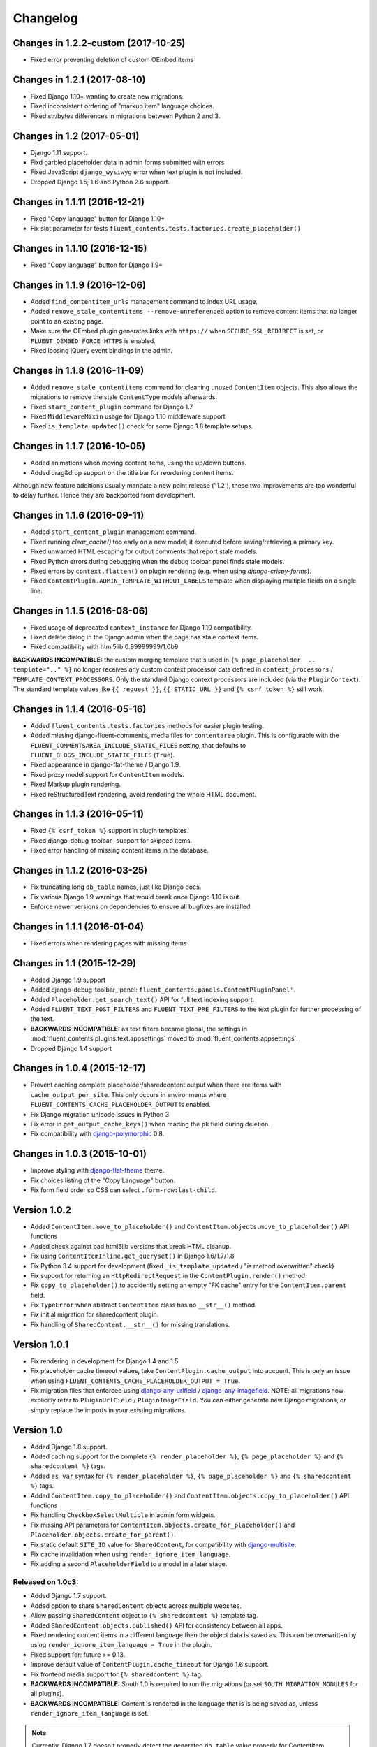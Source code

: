 Changelog
=========

Changes in 1.2.2-custom (2017-10-25)
-----------------------------

* Fixed error preventing deletion of custom OEmbed items


Changes in 1.2.1 (2017-08-10)
-----------------------------

* Fixed Django 1.10+ wanting to create new migrations.
* Fixed inconsistent ordering of "markup item" language choices.
* Fixed str/bytes differences in migrations between Python 2 and 3.


Changes in 1.2 (2017-05-01)
---------------------------

* Django 1.11 support.
* Fixd garbled placeholder data in admin forms submitted with errors
* Fixed JavaScript ``django_wysiwyg`` error when text plugin is not included.
* Dropped Django 1.5, 1.6 and Python 2.6 support.


Changes in 1.1.11 (2016-12-21)
------------------------------

* Fixed "Copy language" button for Django 1.10+
* Fix slot parameter for tests ``fluent_contents.tests.factories.create_placeholder()``


Changes in 1.1.10 (2016-12-15)
------------------------------

* Fixed "Copy language" button for Django 1.9+


Changes in 1.1.9 (2016-12-06)
-----------------------------

* Added ``find_contentitem_urls`` management command to index URL usage.
* Added ``remove_stale_contentitems --remove-unreferenced`` option to remove
  content items that no longer point to an existing page.
* Make sure the OEmbed plugin generates links with ``https://`` when
  ``SECURE_SSL_REDIRECT`` is set, or ``FLUENT_OEMBED_FORCE_HTTPS`` is enabled.
* Fixed loosing jQuery event bindings in the admin.


Changes in 1.1.8 (2016-11-09)
-----------------------------

* Added ``remove_stale_contentitems`` command for cleaning unused ``ContentItem`` objects.
  This also allows the migrations to remove the stale ``ContentType`` models afterwards.
* Fixed ``start_content_plugin`` command for Django 1.7
* Fixed ``MiddlewareMixin`` usage for Django 1.10 middleware support
* Fixed ``is_template_updated()`` check for some Django 1.8 template setups.


Changes in 1.1.7 (2016-10-05)
-----------------------------

* Added animations when moving content items, using the up/down buttons.
* Added drag&drop support on the title bar for reordering content items.

Although new feature additions usually mandate a new point release ("1.2'), these two
improvements are too wonderful to delay further. Hence they are backported from development.


Changes in 1.1.6 (2016-09-11)
-----------------------------

* Added ``start_content_plugin`` management command.
* Fixed running `clear_cache()` too early on a new model; it executed before saving/retrieving a primary key.
* Fixed unwanted HTML escaping for output comments that report stale models.
* Fixed Python errors during debugging when the debug toolbar panel finds stale models.
* Fixed errors by ``context.flatten()`` on plugin rendering (e.g. when using *django-crispy-forms*).
* Fixed ``ContentPlugin.ADMIN_TEMPLATE_WITHOUT_LABELS`` template when displaying multiple fields on a single line.


Changes in 1.1.5 (2016-08-06)
-----------------------------

* Fixed usage of deprecated ``context_instance`` for Django 1.10 compatibility.
* Fixed delete dialog in the Django admin when the page has stale context items.
* Fixed compatibility with html5lib 0.99999999/1.0b9

**BACKWARDS INCOMPATIBLE:** the custom merging template that's used in ``{% page_placeholder  .. template=".." %}``
no longer receives any custom context processor data defined in ``context_processors`` / ``TEMPLATE_CONTEXT_PROCESSORS``.
Only the standard Django context processors are included (via the ``PluginContext``).
The standard template values like ``{{ request }}``, ``{{ STATIC_URL }}`` and ``{% csrf_token %}`` still work.


Changes in 1.1.4 (2016-05-16)
-----------------------------

* Added ``fluent_contents.tests.factories`` methods for easier plugin testing.
* Added missing django-fluent-comments_ media files for ``contentarea`` plugin.
  This is configurable with the ``FLUENT_COMMENTSAREA_INCLUDE_STATIC_FILES`` setting,
  that defaults to ``FLUENT_BLOGS_INCLUDE_STATIC_FILES`` (``True``).
* Fixed appearance in django-flat-theme / Django 1.9.
* Fixed proxy model support for ``ContentItem`` models.
* Fixed Markup plugin rendering.
* Fixed reStructuredText rendering, avoid rendering the whole HTML document.


Changes in 1.1.3 (2016-05-11)
-----------------------------

* Fixed ``{% csrf_token %}`` support in plugin templates.
* Fixed django-debug-toolbar_ support for skipped items.
* Fixed error handling of missing content items in the database.


Changes in 1.1.2 (2016-03-25)
-----------------------------

* Fix truncating long ``db_table`` names, just like Django does.
* Fix various Django 1.9 warnings that would break once Django 1.10 is out.
* Enforce newer versions on dependencies to ensure all bugfixes are installed.


Changes in 1.1.1 (2016-01-04)
-----------------------------

* Fixed errors when rendering pages with missing items


Changes in 1.1 (2015-12-29)
---------------------------

* Added Django 1.9 support
* Added django-debug-toolbar_ panel: ``fluent_contents.panels.ContentPluginPanel'``.
* Added ``Placeholder.get_search_text()`` API for full text indexing support.
* Added ``FLUENT_TEXT_POST_FILTERS`` and ``FLUENT_TEXT_PRE_FILTERS`` to the text plugin for further processing of the text.
* **BACKWARDS INCOMPATIBLE:** as text filters became global, the settings in :mod:`fluent_contents.plugins.text.appsettings` moved to :mod:`fluent_contents.appsettings`.
* Dropped Django 1.4 support


Changes in 1.0.4 (2015-12-17)
-----------------------------

* Prevent caching complete placeholder/sharedcontent output when there are items with ``cache_output_per_site``.
  This only occurs in environments where ``FLUENT_CONTENTS_CACHE_PLACEHOLDER_OUTPUT`` is enabled.
* Fix Django migration unicode issues in Python 3
* Fix error in ``get_output_cache_keys()`` when reading the ``pk`` field during deletion.
* Fix compatibility with django-polymorphic_ 0.8.


Changes in 1.0.3 (2015-10-01)
-----------------------------

* Improve styling with django-flat-theme_ theme.
* Fix choices listing of the "Copy Language" button.
* Fix form field order so CSS can select ``.form-row:last-child``.


Version 1.0.2
-------------

* Added ``ContentItem.move_to_placeholder()`` and ``ContentItem.objects.move_to_placeholder()`` API functions
* Added check against bad html5lib versions that break HTML cleanup.
* Fix using ``ContentItemInline.get_queryset()`` in Django 1.6/1.7/1.8
* Fix Python 3.4 support for development (fixed ``_is_template_updated`` / "is method overwritten" check)
* Fix support for returning an ``HttpRedirectRequest`` in the ``ContentPlugin.render()`` method.
* Fix ``copy_to_placeholder()`` to accidently setting an empty "FK cache" entry for the ``ContentItem.parent`` field.
* Fix ``TypeError`` when abstract ``ContentItem`` class has no ``__str__()`` method.
* Fix initial migration for sharedcontent plugin.
* Fix handling of ``SharedContent.__str__()`` for missing translations.


Version 1.0.1
-------------

* Fix rendering in development for Django 1.4 and 1.5
* Fix placeholder cache timeout values, take ``ContentPlugin.cache_output`` into account.
  This is only an issue when using ``FLUENT_CONTENTS_CACHE_PLACEHOLDER_OUTPUT = True``.
* Fix migration files that enforced using django-any-urlfield_ / django-any-imagefield_.
  NOTE: all migrations now explicitly refer to ``PluginUrlField`` / ``PluginImageField``.
  You can either generate new Django migrations, or simply replace the imports in your existing migrations.


Version 1.0
-----------

* Added Django 1.8 support.
* Added caching support for the complete ``{% render_placeholder %}``, ``{% page_placeholder %}`` and ``{% sharedcontent %}`` tags.
* Added ``as var`` syntax for ``{% render_placeholder %}``, ``{% page_placeholder %}`` and ``{% sharedcontent %}`` tags.
* Added ``ContentItem.copy_to_placeholder()`` and ``ContentItem.objects.copy_to_placeholder()`` API functions
* Fix handling ``CheckboxSelectMultiple`` in admin form widgets.
* Fix missing API parameters for ``ContentItem.objects.create_for_placeholder()`` and ``Placeholder.objects.create_for_parent()``.
* Fix static default ``SITE_ID`` value for ``SharedContent``, for compatibility with django-multisite_.
* Fix cache invalidation when using ``render_ignore_item_language``.
* Fix adding a second ``PlaceholderField`` to a model in a later stage.


Released on 1.0c3:
~~~~~~~~~~~~~~~~~~

* Added Django 1.7 support.
* Added option to share ``SharedContent`` objects across multiple websites.
* Allow passing ``SharedContent`` object to ``{% sharedcontent %}`` template tag.
* Added ``SharedContent.objects.published()`` API for consistency between all apps.
* Fixed rendering content items in a different language then the object data is saved as.
  This can be overwritten by using ``render_ignore_item_language = True`` in the plugin.
* Fixed support for: future >= 0.13.
* Improve default value of ``ContentPlugin.cache_timeout`` for Django 1.6 support.
* Fix frontend media support for ``{% sharedcontent %}`` tag.
* **BACKWARDS INCOMPATIBLE:** South 1.0 is required to run the migrations (or set ``SOUTH_MIGRATION_MODULES`` for all plugins).
* **BACKWARDS INCOMPATIBLE:** Content is rendered in the language that is is being saved as, unless ``render_ignore_item_language`` is set.

.. note::
   Currently, Django 1.7 doesn't properly detect the generated ``db_table`` value properly for ContentItem objects.
   This needs to be added manually in the migration files.


Released on 1.0c2:
~~~~~~~~~~~~~~~~~~

* Fix JavaScript errors with ``for i in`` when ``Array.prototype`` is extended.
  (e.g. when using django-taggit-autosuggest_).


Released on 1.0c1:
~~~~~~~~~~~~~~~~~~

* Fix saving content item sorting.


Released on 1.0b2:
~~~~~~~~~~~~~~~~~~

* Added Python 3 support!
* Fixed Django 1.6 compatibility.
* Fixed disappearing contentitems issue for PlaceholderField on add-page
* Fixed orphaned content for form errors in the add page.
* Fixed no tabs selected on page reload.


Released on 1.0b1:
~~~~~~~~~~~~~~~~~~

* Added multilingual support, using django-parler_.
* Added multisite support to sharedcontent plugin.
* Added frontend media support.
* Added "Open in new window" option for the "picture" plugin.
* Added ``HttpRedirectRequest`` exception and ``HttpRedirectRequestMiddleware``.
* Added ``cache_output_per_language`` option to plugins.
* Content items are prefixed with "content:" during syncdb, a ``prefix_content_item_types`` management command can be run manually too.
* **API Change:** Renamed template tag library ``placeholder_tags`` to ``fluent_contents_tags`` (the old name still works).
* **API Change:** ``render_placeholder()`` and ``render_content_items()`` return a ``ContentItemOutput`` object, which can be treated like a string.
* **API Change:** both ``get_output_cache_key()`` and ``get_output_cache_keys()`` should use ``get_output_cache_base_key()`` now.
* Fix showing non-field-errors for inlines.
* Fix server error on using an invalid OEmbed URL.
* Fix gist plugin, allow UUID's now.
* Fix missing ``alters_data`` annotations on model methods.
* Removed unneeded ``render_comment_list`` templatetag as it was upstreamed to django-threadedcomments_ 0.9.


Version 0.9
-------------

* Dropped Django 1.3 support, added Django 1.6 support.
* Added ``FLUENT_CONTENTS_PLACEHOLDER_CONFIG`` variable to limit plugins in specific placeholder slots.
* Added model fields for plugin developers, to have a consistent interface.
  The model fields integrate with django-any-urlfield_, django-any-imagefield_ and django-wysiwyg_.
* Added picture plugin.
* Added development (``DEBUG=True``) feature, changes in plugin templates update the stored version in the output cache.
* Added cache methods to plugins which can be overwritten (``get_output_cache_key()``, ``get_cached_output()``, etc..)
* Added ``cache_output_per_site`` option to plugins.
* Fix admin appearance of plugins without fields.
* Fix initial south migrations, added missing dependencies.


Version 0.8.6
-------------

* Fixed metaclass errors in markup plugin for Django 1.5 / six.
* Fix initial south migrations, added missing dependencies.
* Fixed cache clearing of sharedcontent plugin.
* Updated django-polymorphic_ version to 0.4.2, addressed deprecation warnings.
* Updated example app to show latest features.


Version 0.8.5
-------------

* Added support for shared content.
* Added ``ContentPlugin.HORIZONTAL`` and ``ContentPlugin.VERTICAL`` constants for convenience.
* Added support for noembed_ in ``FLUENT_OEMBED_SOURCE`` setting.
* Added ``FLUENT_OEMBED_EXTRA_PROVIDERS`` setting to the OEmbed plugin.
* Fix Django 1.5 compatibility.
* Fix *code* plugin compatibility with Pygments 1.6rc1.
* Fix escaping slot name in templates
* Fix https support for OEmbed plugin.
* Fix maxwidth parameter for OEmbed plugin.
* Fix updating OEmbed code after changing maxwidth/maxheight parameters.
* Moved the template tag parsing to a separate package, django-tag-parser_.
* Bump version of django-wysiwyg_ to 0.5.1 because it fixes TinyMCE integration.
* Bump version of micawber_ to 0.2.6, which contains an up to date list of known OEmbed providers.
* **BIC:** As micawber_ is actively updated, we no longer maintain a local list of known OEmbed providers.
  This only affects installations where ``FLUENT_OEMBED_SOURCE = "list"`` was explicitly defined in ``settings.py``,
  without providing a list for ``FLUENT_OEMBED_PROVIDER_LIST``. The new defaults are: ``FLUENT_OEMBED_SOURCE = "basic"``
  and ``FLUENT_OEMBED_PROVIDER_LIST = ()``.


Version 0.8.4
-------------

* Fix 500 error when content items get orphaned after switching layouts.
* Fix plugin dependencies installation via the optional dependency specifier (e.g. ``django-fluent-contents[text]``).
* Fix missing dependency check for OEmbed plugin
* Fix Django dependency in ``setup.py``, moved from ``install_requires`` to the ``requires`` section.
* Fix template name for django-threadedcomments_ to ``comment/list.html``,
  to be compatible with the pull request at https://github.com/HonzaKral/django-threadedcomments/pull/39.


Version 0.8.3
-------------

* Fixed ``fluent_contents.rendering.render_content_items()`` to handle models without a PK.
* Make sure the client-side ``sort_order`` is always consistent, so external JS code can read/submit it.


Version 0.8.2
-------------

* Fixed ``PlaceholderField`` usage with inherited models.


Version 0.8.1
-------------

* Fixed missing files for oembed and markup plugins.
* Clarified documentation bits


Version 0.8.0
-------------

First PyPI release.

The module design has been stable for quite some time,
so it's time to show this module to the public.


.. _django-any-urlfield: https://github.com/edoburu/django-any-urlfield
.. _django-any-imagefield: https://github.com/edoburu/django-any-imagefield
.. _django-flat-theme: https://github.com/elky/django-flat-theme
.. _django-parler: https://github.com/edoburu/django-parler
.. _django-polymorphic: https://github.com/django-polymorphic/django-polymorphic
.. _django-multisite: https://github.com/ecometrica/django-multisite
.. _django-tag-parser: https://github.com/edoburu/django-tag-parser
.. _django-taggit-autosuggest: https://bitbucket.org/fabian/django-taggit-autosuggest
.. _django-threadedcomments: https://github.com/HonzaKral/django-threadedcomments.git
.. _django-wysiwyg: https://github.com/pydanny/django-wysiwyg
.. _micawber: https://github.com/coleifer/micawber
.. _SoundCloud: https://soundcloud.com/
.. _noembed: http://noembed.com/
.. _`Speaker Desk`: https://speakerdeck.com/

